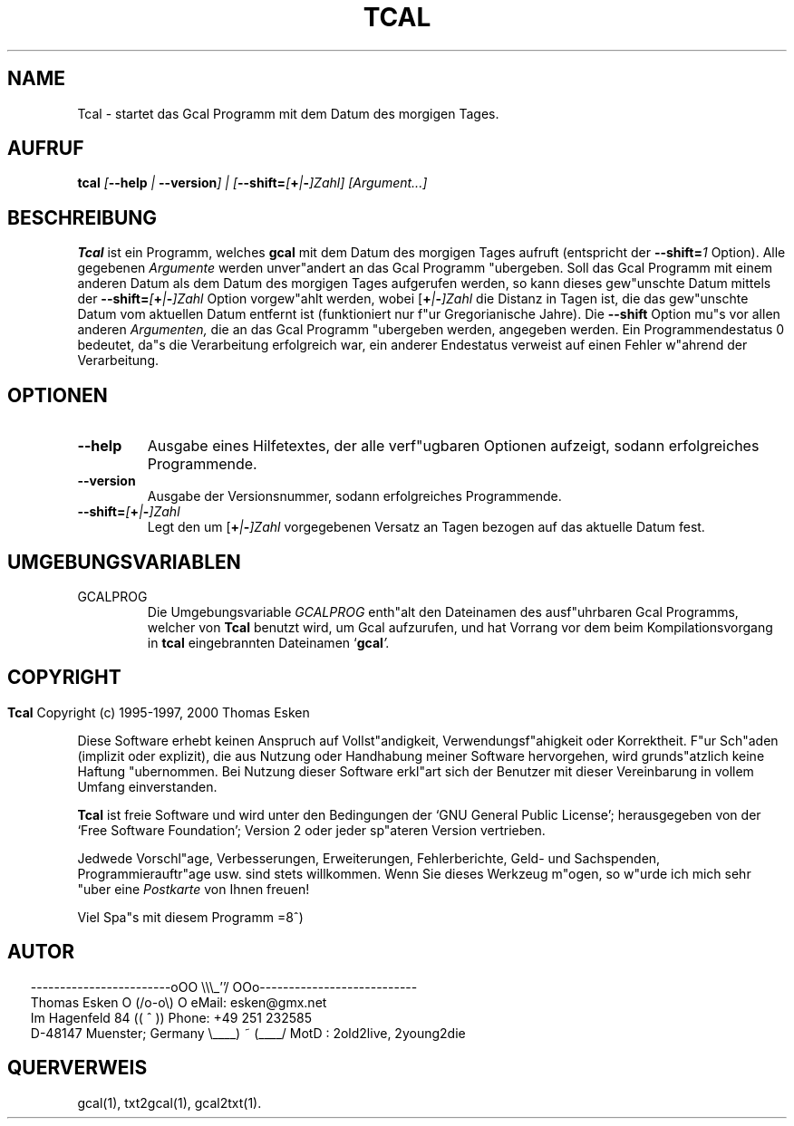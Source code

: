 .\" $Id: tcal.1 v0.08 2000/05/28 00:00:08 tom Exp $
.\"
.\" tcal.1:  German [n]roff source of Un*x manual page
.\"
.\" Copyright (c) 1996-1997, 2000 Thomas Esken
.\"
.\"
.\" Hiermit wird die Erlaubnis erteilt, wortgetreue Kopien dieses Handbuchs
.\" zu erstellen und zu vertreiben, sofern alle gemachten Kopien mit dem
.\" Copyrightvermerk und diesem Genehmigungsvermerk ausgestattet sind und
.\" vorgenannte Vermerke erhalten bleiben.
.\"
.\" Hiermit wird die Erlaubnis erteilt, ver"anderte Kopien dieses Handbuchs
.\" wie unter den Bedingungen f"ur wortgetreue Kopien zu erstellen und zu
.\" vertreiben, sofern die ausgef"uhrten Arbeiten in Ableitung und Gesamtheit
.\" innerhalb der Bestimmungen eines Genehmigungvermerks liegen und zudem mit
.\" diesem ausgestattet sind, welcher mit diesem hier identisch ist.
.\"
.\" Hiermit wird die Erlaubnis erteilt, wie unter den vorgenannten Bedingungen
.\" f"ur ver"anderte Versionen "Ubersetzungen dieses Handbuchs in eine andere
.\" Sprache zu erstellen und zu vertreiben, mit der Ausnahme, da"s dieser
.\" Genehmigungsvermerk in einer "Ubersetzung angegeben sein darf, welche
.\" von der Free Software Foundation gebilligt wird.
.\"
.\"
.\" ------------------------oOO      \\\_''/      OOo---------------------------
.\" Thomas Esken               O     (/o-o\)     O  eMail: esken@gmx.net
.\" Im Hagenfeld 84                 ((  ^  ))       Phone: +49 251 232585
.\" D-48147 Muenster; Germany    \____) ~ (____/    MotD : 2old2live, 2young2die
.\"
.\"
.de EX \"Begin example
.ne 5
.if n .sp 1
.if t .sp .5
.nf
.in +5n
..
.de EE \"End example
.fi
.in -5n
.if n .sp 1
.if t .sp .5
..
.\" Page parameters
.ll 6.5i
.pl 11i
.po 0
.\"
.TH TCAL 1 "28 Mai 2000"
.SH NAME
Tcal \- startet das Gcal Programm mit dem Datum des morgigen Tages.
.SH AUFRUF
.B tcal \fI[\fB\-\-help\fI | \fB\-\-version\fI] | [\fB\-\-shift=\fI[\fB+\fI|\fB\-\fI]Zahl] [Argument\&...]
.SH BESCHREIBUNG
.B Tcal
ist ein Programm, welches
.B gcal
mit dem Datum des morgigen Tages aufruft (entspricht der
.B \-\-shift=\fI1
.ft R
Option). Alle gegebenen
.I Argumente
werden unver"andert an das Gcal Programm "ubergeben.  Soll das Gcal
Programm mit einem anderen Datum als dem Datum des morgigen Tages
aufgerufen werden, so kann dieses gew"unschte Datum mittels der
.B \-\-shift=\fI[\fB+\fI|\fB\-\fI]Zahl
.ft R
Option vorgew"ahlt werden, wobei [\fB+\fI|\fB\-\fI]Zahl
.ft R
die Distanz in Tagen ist, die das gew"unschte Datum vom aktuellen Datum
entfernt ist (funktioniert nur f"ur Gregorianische Jahre).  Die
.B \-\-shift
Option mu"s vor allen anderen
.I Argumenten,
die an das Gcal Programm "ubergeben werden, angegeben werden.  Ein
Programmendestatus 0 bedeutet, da"s die Verarbeitung erfolgreich war,
ein anderer Endestatus verweist auf einen Fehler w"ahrend der Verarbeitung.
.SH OPTIONEN
.TP
.B \-\-help
Ausgabe eines Hilfetextes, der alle verf"ugbaren Optionen aufzeigt,
sodann erfolgreiches Programmende.
.TP
.B \-\-version
Ausgabe der Versionsnummer, sodann erfolgreiches Programmende.
.TP
.B \-\-shift=\fI[\fB+\fI|\fB\-\fI]Zahl
.ft R
Legt den um [\fB+\fI|\fB\-\fI]Zahl
.ft R
vorgegebenen Versatz an Tagen bezogen auf das aktuelle Datum fest.
.SH UMGEBUNGSVARIABLEN
.TP
GCALPROG
Die Umgebungsvariable
.I GCALPROG
enth"alt den Dateinamen des ausf"uhrbaren Gcal
Programms, welcher von
.B Tcal
benutzt wird, um Gcal aufzurufen, und hat Vorrang vor
dem beim Kompilationsvorgang in
.B tcal
eingebrannten Dateinamen `\fBgcal\fI'.
.ft R
.bp
.SH COPYRIGHT
.in 0
.sp
.B Tcal
Copyright (c) 1995-1997, 2000 Thomas Esken
.LP
Diese Software erhebt keinen Anspruch auf Vollst"andigkeit,
Verwendungsf"ahigkeit oder Korrektheit. F"ur Sch"aden (implizit
oder explizit), die aus Nutzung oder Handhabung meiner Software
hervorgehen, wird grunds"atzlich keine Haftung "ubernommen.
Bei Nutzung dieser Software erkl"art sich der Benutzer mit
dieser Vereinbarung in vollem Umfang einverstanden.
.sp
.B Tcal
ist freie Software und wird unter den Bedingungen der `GNU General Public
License'; herausgegeben von der `Free Software Foundation'; Version 2 oder
jeder sp"ateren Version vertrieben.
.sp
Jedwede Vorschl"age, Verbesserungen, Erweiterungen, Fehlerberichte, Geld\- und
Sachspenden, Programmierauftr"age usw. sind stets willkommen.  Wenn Sie dieses
Werkzeug m"ogen, so w"urde ich mich sehr "uber eine
.I Postkarte
von Ihnen freuen!
.sp
Viel Spa"s mit diesem Programm   =8^)
.SH AUTOR
.in 2
.nf
------------------------oOO      \e\e\e_''/      OOo---------------------------
Thomas Esken               O     (/o-o\e)     O  eMail: esken@gmx.net
Im Hagenfeld 84                 ((  ^  ))       Phone: +49 251 232585
D-48147 Muenster; Germany    \e____) ~ (____/    MotD : 2old2live, 2young2die
.fi
.SH QUERVERWEIS
gcal(1),
txt2gcal(1),
gcal2txt(1).
